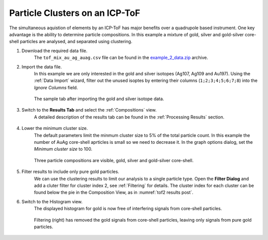 Particle Clusters on an ICP-ToF
===============================

The simultaneous aquistion of elements by an ICP-ToF has major benefits over a quadrupole based instrument.
One key advantage is the ability to determine particle compositions.
In this example a mixture of gold, silver and gold-silver core-shell particles are analysed, and separated using clustering.


#. Download the required data file.
    The ``tof_mix_au_ag_auag.csv`` file can be found in the `example_2_data.zip <https://github.com/djdt/spcal/docs/data/example_2_data.zip>`_ archive.

#. Import the data file.
    In this example we are only interested in the gold and silver isotopes (Ag107, Ag109 and Au197).
    Using the :ref:`Data Import` wizard, filter out the unused isoptes by entering their columns (``1;2;3;4;5;6;7;8``) into the *Ignore Columns* field.

    .. _tof2 sample tab:
    .. figure:: ../images/example_tof_cluster_sample_tab.png
       :width: 60%
       :align: center

       The sample tab after importing the gold and silver isotope data.

#. Switch to the **Results Tab** and select the :ref:`Compositions` view.
    A detailed description of the results tab can be found in the :ref:`Processing Results` section.

    .. _tof2 results pre:
    .. figure:: ../images/example_tof_cluster_results_1.png
       :align: center

#. Lower the minimum cluster size.
    The default parameters limit the minmum cluster size to 5% of the total particle count.
    In this example the number of AuAg core-shell aprticles is small so we need to decrease it.
    In the graph options dialog, set the *Minimum cluster size* to 100.

    .. _tof2 results post:
    .. figure:: ../images/example_tof_cluster_results_2.png
       :align: center

       Three particle compositions are visible, gold, silver and gold-silver core-shell.

#. Filter results to include only pure gold particles.
    We can use the clustering results to limit our analysis to a single particle type.
    Open the **Filter Dialog** and add a cluter filter for cluster index 2, see :ref:`Filtering` for details.
    The cluster index for each cluster can be found below the pie in the Composition View, as in :numref:`tof2 results post`.

#. Switch to the Histogram view.
    The displayed histogram for gold is now free of interfering signals from core-shell particles.

    .. _tof2 filtered:
    .. figure:: ../images/example_tof_cluster_filter.png
       :align: center

       Filtering (right) has removed the gold signals from core-shell particles, leaving only signals from pure gold particles.
